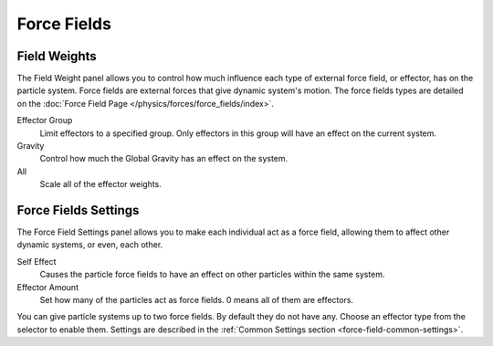 
************
Force Fields
************

Field Weights
=============

.. reference::

   :Panel:     :menuselection:`Particle System --> Field Weights`

The Field Weight panel allows you to control how much influence each type of external force field, or effector,
has on the particle system. Force fields are external forces that give dynamic system's motion.
The force fields types are detailed on the :doc:`Force Field Page </physics/forces/force_fields/index>`.

Effector Group
   Limit effectors to a specified group. Only effectors in this group will have an effect on the current system.
Gravity
   Control how much the Global Gravity has an effect on the system.
All
   Scale all of the effector weights.


Force Fields Settings
=====================

.. reference::

   :Panel:     :menuselection:`Particle System --> Force Fields Settings`

The Force Field Settings panel allows you to make each individual act as a force field,
allowing them to affect other dynamic systems, or even, each other.

Self Effect
   Causes the particle force fields to have an effect on other particles within the same system.
Effector Amount
   Set how many of the particles act as force fields. 0 means all of them are effectors.

You can give particle systems up to two force fields. By default they do not have any.
Choose an effector type from the selector to enable them.
Settings are described in the :ref:`Common Settings section <force-field-common-settings>`.
